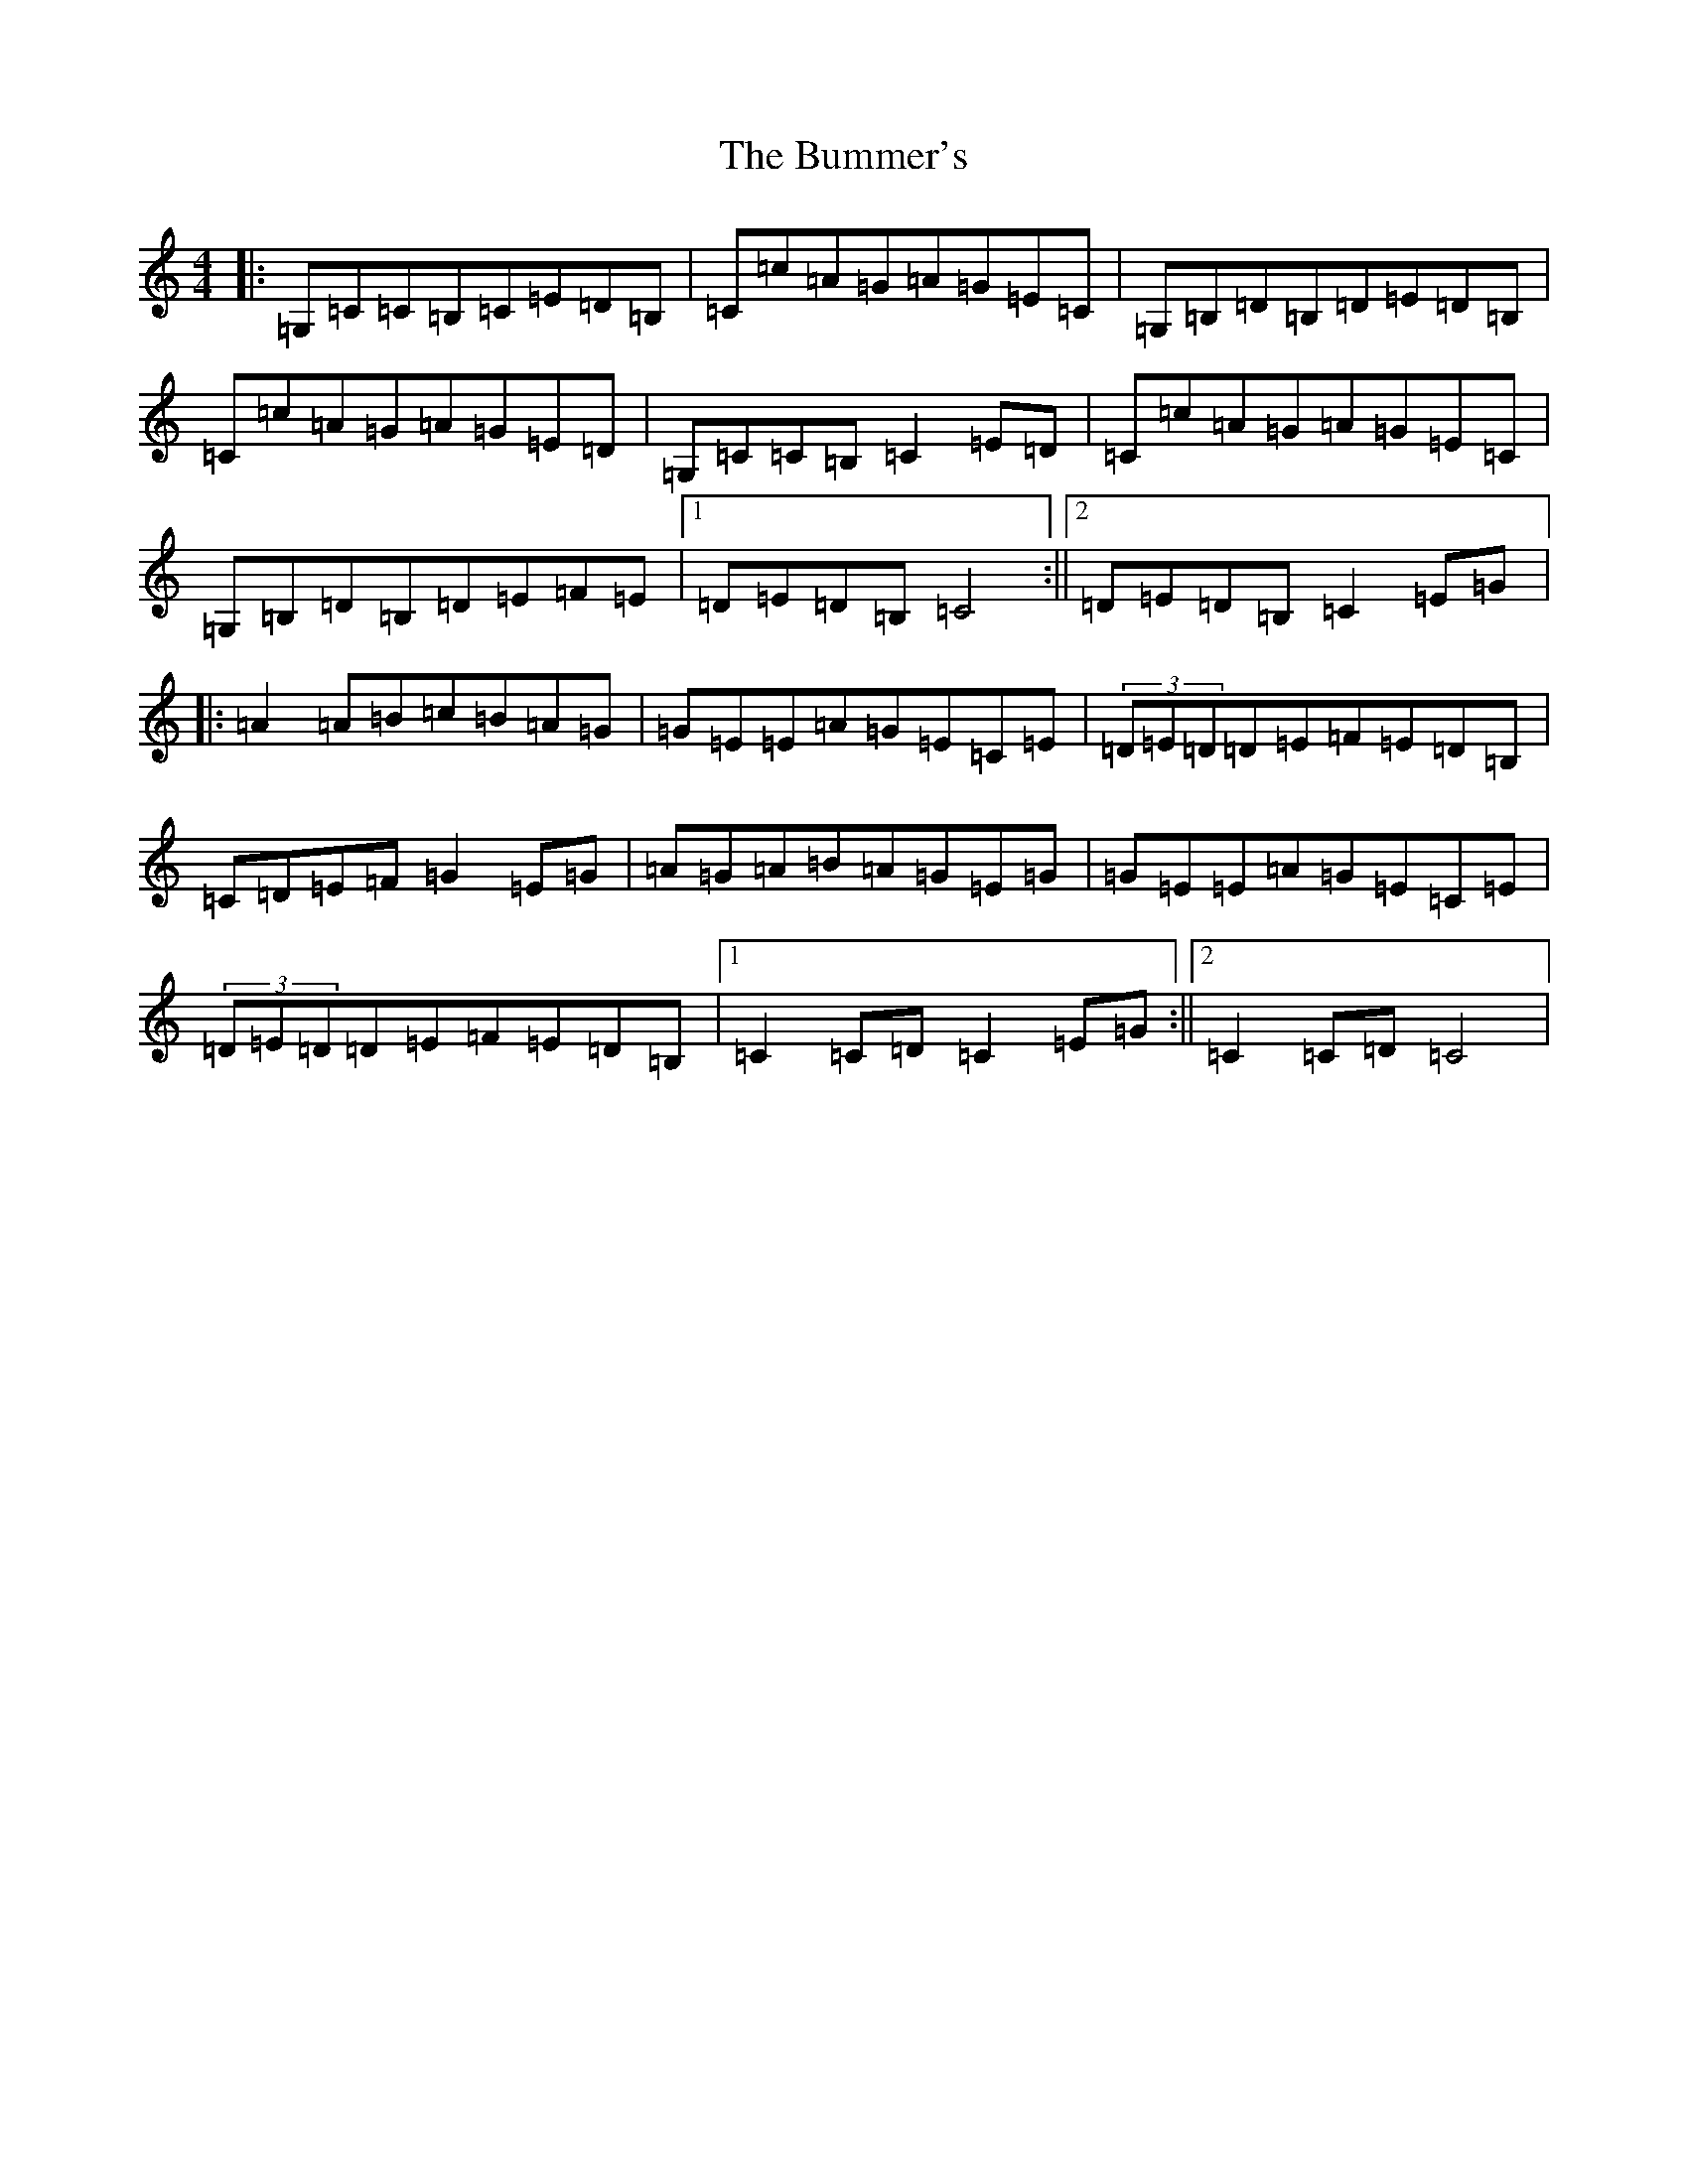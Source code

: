 X: 2822
T: Bummer's, The
S: https://thesession.org/tunes/8220#setting8220
R: reel
M:4/4
L:1/8
K: C Major
|:=G,=C=C=B,=C=E=D=B,|=C=c=A=G=A=G=E=C|=G,=B,=D=B,=D=E=D=B,|=C=c=A=G=A=G=E=D|=G,=C=C=B,=C2=E=D|=C=c=A=G=A=G=E=C|=G,=B,=D=B,=D=E=F=E|1=D=E=D=B,=C4:||2=D=E=D=B,=C2=E=G|:=A2=A=B=c=B=A=G|=G=E=E=A=G=E=C=E|(3=D=E=D=D=E=F=E=D=B,|=C=D=E=F=G2=E=G|=A=G=A=B=A=G=E=G|=G=E=E=A=G=E=C=E|(3=D=E=D=D=E=F=E=D=B,|1=C2=C=D=C2=E=G:||2=C2=C=D=C4|